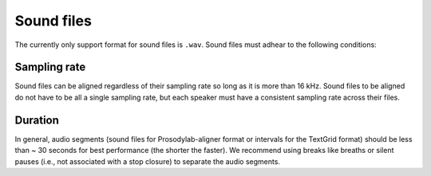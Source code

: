 .. _sound_files:

***********
Sound files
***********

The currently only support format for sound files is ``.wav``.  Sound files
must adhear to the following conditions:

Sampling rate
=============

Sound files can be aligned regardless of their sampling rate so long as
it is more than 16 kHz. Sound files to be aligned do not have to be all
a single sampling rate, but each speaker must have a consistent sampling
rate across their files.

Duration
========

In general, audio segments (sound files for Prosodylab-aligner format or intervals
for the TextGrid format) should be less than ~ 30 seconds for best performance
(the shorter the faster).  We recommend using breaks like breaths
or silent pauses (i.e., not associated with a stop closure) to separate the audio segments.


